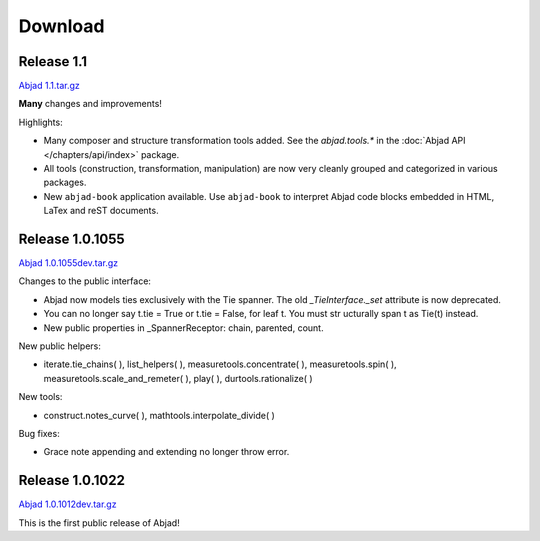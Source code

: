 Download
========

Release 1.1
----------------

`Abjad 1.1.tar.gz <http://pypi.python.org/pypi/Abjad>`__

**Many** changes and improvements!

Highlights:

* Many composer and structure transformation tools added. See the `abjad.tools.*` in the :doc:`Abjad API </chapters/api/index>` package.
* All tools (construction, transformation, manipulation) are now very cleanly grouped and categorized in various packages.
* New ``abjad-book`` application available. Use ``abjad-book`` to interpret Abjad code blocks embedded in HTML, LaTex and reST documents. 


Release 1.0.1055
----------------
`Abjad 1.0.1055dev.tar.gz
<http://128.59.116.55/~abjad/Abjad-1.0.1055dev.tar.gz>`__

Changes to the public interface:

+ Abjad now models ties exclusively with the Tie spanner. The old
  *_TieInterface._set* attribute is now deprecated.
+ You can no longer say t.tie = True or t.tie = False, for leaf t. You
  must str ucturally span t as Tie(t) instead.
+ New public properties in _SpannerReceptor: chain, parented, count.



New public helpers:

+ iterate.tie_chains( ), list_helpers( ), measuretools.concentrate( ),
  measuretools.spin( ), measuretools.scale_and_remeter( ), play( ),
  durtools.rationalize( )



New tools:

+ construct.notes_curve( ), mathtools.interpolate_divide( )


Bug fixes:

+ Grace note appending and extending no longer throw error.




Release 1.0.1022
----------------

`Abjad 1.0.1012dev.tar.gz
<http://128.59.116.55/~abjad/Abjad-1.0.1012dev.tar.gz>`__

This is the first public release of Abjad!

